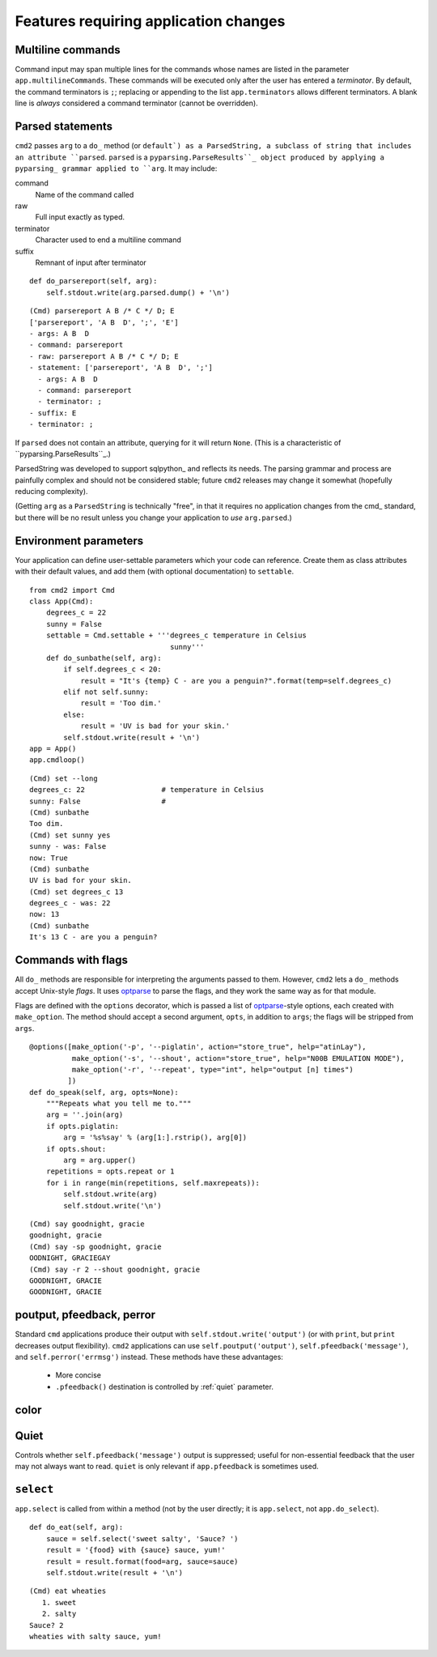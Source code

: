 ======================================
Features requiring application changes
======================================

Multiline commands
==================

Command input may span multiple lines for the
commands whose names are listed in the 
parameter ``app.multilineCommands``.  These
commands will be executed only
after the user has entered a *terminator*.
By default, the command terminators is
``;``; replacing or appending to the list
``app.terminators`` allows different 
terminators.  A blank line
is *always* considered a command terminator
(cannot be overridden).

Parsed statements
=================

``cmd2`` passes ``arg`` to a ``do_`` method (or
``default`) as a ParsedString, a subclass of 
string that includes an attribute ``parsed``.
``parsed`` is a ``pyparsing.ParseResults``_
object produced by applying a pyparsing_ 
grammar applied to ``arg``.  It may include:

command
  Name of the command called

raw
  Full input exactly as typed.  

terminator
  Character used to end a multiline command

suffix
  Remnant of input after terminator

::

    def do_parsereport(self, arg):
        self.stdout.write(arg.parsed.dump() + '\n')

::

	(Cmd) parsereport A B /* C */ D; E
	['parsereport', 'A B  D', ';', 'E']
	- args: A B  D
	- command: parsereport
	- raw: parsereport A B /* C */ D; E
	- statement: ['parsereport', 'A B  D', ';']
	  - args: A B  D
	  - command: parsereport
	  - terminator: ;
	- suffix: E
	- terminator: ;

If ``parsed`` does not contain an attribute,
querying for it will return ``None``.  (This
is a characteristic of ``pyparsing.ParseResults``_.)

ParsedString was developed to support sqlpython_
and reflects its needs.  The parsing grammar and
process are painfully complex and should not be
considered stable; future ``cmd2`` releases may
change it somewhat (hopefully reducing complexity).
   
(Getting ``arg`` as a ``ParsedString`` is 
technically "free", in that it requires no application
changes from the cmd_ standard, but there will 
be no result unless you change your application
to *use* ``arg.parsed``.)

Environment parameters
======================

Your application can define user-settable parameters 
which your code can reference.  Create them as class attributes
with their default values, and add them (with optional
documentation) to ``settable``.

::

    from cmd2 import Cmd
    class App(Cmd):
        degrees_c = 22
        sunny = False
        settable = Cmd.settable + '''degrees_c temperature in Celsius
                                     sunny'''
        def do_sunbathe(self, arg):
            if self.degrees_c < 20:
                result = "It's {temp} C - are you a penguin?".format(temp=self.degrees_c)
            elif not self.sunny:
                result = 'Too dim.'
            else:
                result = 'UV is bad for your skin.'
            self.stdout.write(result + '\n')
    app = App()
    app.cmdloop()
        
::

    (Cmd) set --long
    degrees_c: 22                  # temperature in Celsius
    sunny: False                   # 
    (Cmd) sunbathe
    Too dim.
    (Cmd) set sunny yes
    sunny - was: False
    now: True
    (Cmd) sunbathe
    UV is bad for your skin.
    (Cmd) set degrees_c 13
    degrees_c - was: 22
    now: 13
    (Cmd) sunbathe
    It's 13 C - are you a penguin?


Commands with flags
===================

All ``do_`` methods are responsible for interpreting
the arguments passed to them.  However, ``cmd2`` lets
a ``do_`` methods accept Unix-style *flags*.  It uses optparse_
to parse the flags, and they work the same way as for
that module.

Flags are defined with the ``options`` decorator, 
which is passed a list of optparse_-style options,
each created with ``make_option``.  The method
should accept a second argument, ``opts``, in
addition to ``args``; the flags will be stripped
from ``args``.

::

    @options([make_option('-p', '--piglatin', action="store_true", help="atinLay"),
              make_option('-s', '--shout', action="store_true", help="N00B EMULATION MODE"),
              make_option('-r', '--repeat', type="int", help="output [n] times")
             ])
    def do_speak(self, arg, opts=None):
        """Repeats what you tell me to."""
        arg = ''.join(arg)
        if opts.piglatin:
            arg = '%s%say' % (arg[1:].rstrip(), arg[0])
        if opts.shout:
            arg = arg.upper()
        repetitions = opts.repeat or 1
        for i in range(min(repetitions, self.maxrepeats)):
            self.stdout.write(arg)
            self.stdout.write('\n')

::

	(Cmd) say goodnight, gracie
	goodnight, gracie
	(Cmd) say -sp goodnight, gracie
	OODNIGHT, GRACIEGAY
	(Cmd) say -r 2 --shout goodnight, gracie
	GOODNIGHT, GRACIE
	GOODNIGHT, GRACIE

.. _optparse: 

.. _outputters:

poutput, pfeedback, perror
==========================

Standard ``cmd`` applications produce their output with ``self.stdout.write('output')`` (or with ``print``,
but ``print`` decreases output flexibility).  ``cmd2`` applications can use 
``self.poutput('output')``, ``self.pfeedback('message')``, and ``self.perror('errmsg')``
instead.  These methods have these advantages:

  - More concise
  - ``.pfeedback()`` destination is controlled by :ref:`quiet` parameter.
  
.. _quiet:

color
=====

.. automethod:: cmd2.Cmd.do_quit

Quiet
=====

Controls whether ``self.pfeedback('message')`` output is suppressed;
useful for non-essential feedback that the user may not always want
to read.  ``quiet`` is only relevant if 
``app.pfeedback`` is sometimes used.

``select``
==========

``app.select`` is called from within a method (not by the user directly; it is ``app.select``, not ``app.do_select``).

.. automethod:: cmd2.Cmd.select

::

    def do_eat(self, arg):
        sauce = self.select('sweet salty', 'Sauce? ')
        result = '{food} with {sauce} sauce, yum!'
        result = result.format(food=arg, sauce=sauce)
        self.stdout.write(result + '\n')

::

	(Cmd) eat wheaties
	   1. sweet
	   2. salty
	Sauce? 2
	wheaties with salty sauce, yum!
